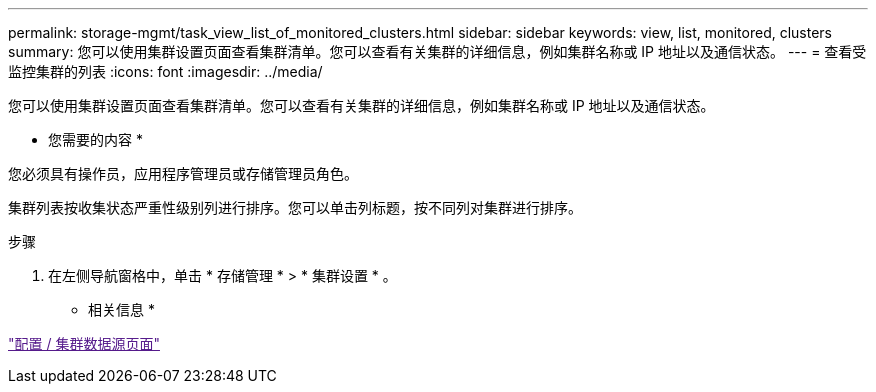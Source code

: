 ---
permalink: storage-mgmt/task_view_list_of_monitored_clusters.html 
sidebar: sidebar 
keywords: view, list, monitored, clusters 
summary: 您可以使用集群设置页面查看集群清单。您可以查看有关集群的详细信息，例如集群名称或 IP 地址以及通信状态。 
---
= 查看受监控集群的列表
:icons: font
:imagesdir: ../media/


[role="lead"]
您可以使用集群设置页面查看集群清单。您可以查看有关集群的详细信息，例如集群名称或 IP 地址以及通信状态。

* 您需要的内容 *

您必须具有操作员，应用程序管理员或存储管理员角色。

集群列表按收集状态严重性级别列进行排序。您可以单击列标题，按不同列对集群进行排序。

.步骤
. 在左侧导航窗格中，单击 * 存储管理 * > * 集群设置 * 。


* 相关信息 *

link:["配置 / 集群数据源页面"]
